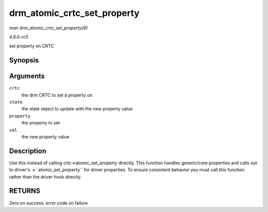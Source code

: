.. -*- coding: utf-8; mode: rst -*-

.. _API-drm-atomic-crtc-set-property:

============================
drm_atomic_crtc_set_property
============================

*man drm_atomic_crtc_set_property(9)*

*4.6.0-rc5*

set property on CRTC


Synopsis
========

.. c:function:: int drm_atomic_crtc_set_property( struct drm_crtc * crtc, struct drm_crtc_state * state, struct drm_property * property, uint64_t val )

Arguments
=========

``crtc``
    the drm CRTC to set a property on

``state``
    the state object to update with the new property value

``property``
    the property to set

``val``
    the new property value


Description
===========

Use this instead of calling crtc->atomic_set_property directly. This
function handles generic/core properties and calls out to driver's
->``atomic_set_property`` for driver properties. To ensure consistent
behavior you must call this function rather than the driver hook
directly.


RETURNS
=======

Zero on success, error code on failure


.. ------------------------------------------------------------------------------
.. This file was automatically converted from DocBook-XML with the dbxml
.. library (https://github.com/return42/sphkerneldoc). The origin XML comes
.. from the linux kernel, refer to:
..
.. * https://github.com/torvalds/linux/tree/master/Documentation/DocBook
.. ------------------------------------------------------------------------------
